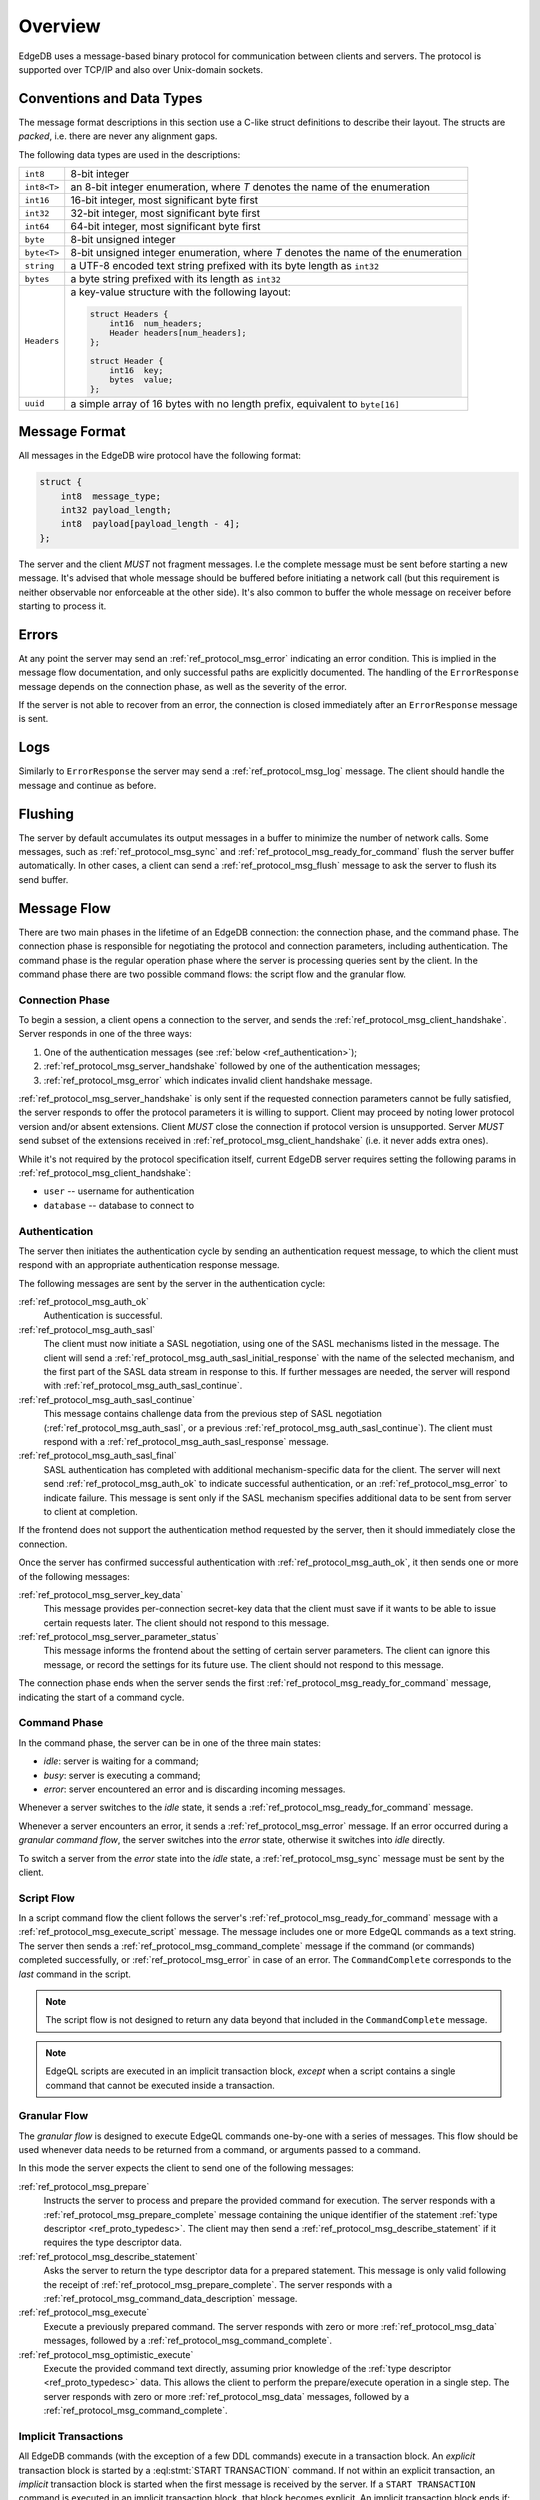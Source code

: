 .. _ref_protocol_overview:

========
Overview
========

EdgeDB uses a message-based binary protocol for communication between
clients and servers.  The protocol is supported over TCP/IP and also over
Unix-domain sockets.


Conventions and Data Types
==========================

The message format descriptions in this section use a C-like struct definitions
to describe their layout.  The structs are *packed*, i.e. there are never
any alignment gaps.

The following data types are used in the descriptions:

.. list-table::
    :class: funcoptable

    * - ``int8``
      - 8-bit integer
    * - ``int8<T>``
      - an 8-bit integer enumeration, where *T* denotes the name of
        the enumeration
    * - ``int16``
      - 16-bit integer, most significant byte first
    * - ``int32``
      - 32-bit integer, most significant byte first
    * - ``int64``
      - 64-bit integer, most significant byte first
    * - ``byte``
      - 8-bit unsigned integer
    * - ``byte<T>``
      - 8-bit unsigned integer enumeration, where *T* denotes the name of
        the enumeration
    * - ``string``
      - a UTF-8 encoded text string prefixed with its byte length as ``int32``
    * - ``bytes``
      - a byte string prefixed with its length as ``int32``
    * - ``Headers``
      - a key-value structure with the following layout:

        .. code-block:: c

           struct Headers {
               int16  num_headers;
               Header headers[num_headers];
           };

           struct Header {
               int16  key;
               bytes  value;
           };
    * - ``uuid``
      - a simple array of 16 bytes with no length prefix, equivalent to
        ``byte[16]``



Message Format
==============

All messages in the EdgeDB wire protocol have the following format:

.. code-block:: c

    struct {
        int8  message_type;
        int32 payload_length;
        int8  payload[payload_length - 4];
    };

The server and the client *MUST* not fragment messages. I.e the complete
message must be sent before starting a new message. It's advised that whole
message should be buffered before initiating a network call (but this
requirement is neither observable nor enforceable at the other side). It's
also common to buffer the whole message on receiver before starting to process
it.

Errors
======

At any point the server may send an :ref:`ref_protocol_msg_error` indicating
an error condition.  This is implied in the message flow documentation, and
only successful paths are explicitly documented.  The handling of the
``ErrorResponse`` message depends on the connection phase, as well as the
severity of the error.

If the server is not able to recover from an error, the connection is closed
immediately after an ``ErrorResponse`` message is sent.


Logs
====

Similarly to ``ErrorResponse`` the server may send a
:ref:`ref_protocol_msg_log` message.  The client should handle the
message and continue as before.


Flushing
========

The server by default accumulates its output messages in a buffer to minimize
the number of network calls.  Some messages, such as
:ref:`ref_protocol_msg_sync` and :ref:`ref_protocol_msg_ready_for_command`
flush the server buffer automatically.  In other cases, a client can send
a :ref:`ref_protocol_msg_flush` message to ask the server to flush its
send buffer.


Message Flow
============

There are two main phases in the lifetime of an EdgeDB connection: the
connection phase, and the command phase.  The connection phase is responsible
for negotiating the protocol and connection parameters, including
authentication.  The command phase is the regular operation phase where the
server is processing queries sent by the client.  In the command phase
there are two possible command flows: the script flow and the granular flow.


Connection Phase
----------------

To begin a session, a client opens a connection to the server, and sends
the :ref:`ref_protocol_msg_client_handshake`.  Server responds in one of
the three ways:

1. One of the authentication messages (see :ref:`below <ref_authentication>`);
2. :ref:`ref_protocol_msg_server_handshake` followed by one of the
   authentication messages;
3. :ref:`ref_protocol_msg_error` which indicates invalid client handshake
   message.

:ref:`ref_protocol_msg_server_handshake` is only sent if the requested
connection parameters cannot be fully satisfied, the server responds to
offer the protocol parameters it is willing to support. Client may proceed
by noting lower protocol version and/or absent extensions. Client *MUST* close
the connection if protocol version is unsupported. Server *MUST* send subset
of the extensions received in :ref:`ref_protocol_msg_client_handshake` (i.e.
it never adds extra ones).

While it's not required by the protocol specification itself, current EdgeDB
server requires setting the following params in
:ref:`ref_protocol_msg_client_handshake`:

* ``user`` -- username for authentication
* ``database`` -- database to connect to


.. _ref_authentication:

Authentication
--------------


The server then initiates the authentication cycle by sending an authentication
request message, to which the client must respond with an appropriate
authentication response message.

The following messages are sent by the server in the authentication cycle:

:ref:`ref_protocol_msg_auth_ok`
    Authentication is successful.

:ref:`ref_protocol_msg_auth_sasl`
    The client must now initiate a SASL negotiation, using one of the
    SASL mechanisms listed in the message.  The client will send a
    :ref:`ref_protocol_msg_auth_sasl_initial_response` with the name of the
    selected mechanism, and the first part of the SASL data stream in
    response to this.  If further messages are needed, the server will
    respond with :ref:`ref_protocol_msg_auth_sasl_continue`.

:ref:`ref_protocol_msg_auth_sasl_continue`
    This message contains challenge data from the previous step of SASL
    negotiation (:ref:`ref_protocol_msg_auth_sasl`, or a previous
    :ref:`ref_protocol_msg_auth_sasl_continue`).  The client must respond
    with a :ref:`ref_protocol_msg_auth_sasl_response` message.

:ref:`ref_protocol_msg_auth_sasl_final`
    SASL authentication has completed with additional mechanism-specific
    data for the client.  The server will next send
    :ref:`ref_protocol_msg_auth_ok` to indicate successful authentication,
    or an :ref:`ref_protocol_msg_error` to indicate failure. This message is
    sent only if the SASL mechanism specifies additional data to be sent
    from server to client at completion.

If the frontend does not support the authentication method requested by the
server, then it should immediately close the connection.

Once the server has confirmed successful authentication with
:ref:`ref_protocol_msg_auth_ok`, it then sends one or more of the following
messages:

:ref:`ref_protocol_msg_server_key_data`
    This message provides per-connection secret-key data that the client
    must save if it wants to be able to issue certain requests later.  The
    client should not respond to this message.

:ref:`ref_protocol_msg_server_parameter_status`
    This message informs the frontend about the setting of certain server
    parameters.  The client can ignore this message, or record the settings
    for its future use.  The client should not respond to this message.

The connection phase ends when the server sends the first
:ref:`ref_protocol_msg_ready_for_command` message, indicating the start of
a command cycle.


Command Phase
-------------

In the command phase, the server can be in one of the three main states:

* *idle*: server is waiting for a command;
* *busy*: server is executing a command;
* *error*: server encountered an error and is discarding incoming messages.

Whenever a server switches to the *idle* state, it sends a
:ref:`ref_protocol_msg_ready_for_command` message.

Whenever a server encounters an error, it sends a :ref:`ref_protocol_msg_error`
message.  If an error occurred during a *granular command flow*, the server
switches into the *error* state, otherwise it switches into *idle* directly.

To switch a server from the *error* state into the *idle* state, a
:ref:`ref_protocol_msg_sync` message must be sent by the client.


Script Flow
-----------

In a script command flow the client follows the server's
:ref:`ref_protocol_msg_ready_for_command` message with a
:ref:`ref_protocol_msg_execute_script` message.  The message includes one
or more EdgeQL commands as a text string.  The server then sends
a :ref:`ref_protocol_msg_command_complete` message if the command (or commands)
completed successfully, or :ref:`ref_protocol_msg_error` in case of an error.
The ``CommandComplete`` corresponds to the *last* command in the script.

.. note::

    The script flow is not designed to return any data beyond
    that included in the ``CommandComplete`` message.

.. note::

    EdgeQL scripts are executed in an implicit transaction block, *except*
    when a script contains a single command that cannot be executed inside
    a transaction.


Granular Flow
-------------

The *granular flow* is designed to execute EdgeQL commands one-by-one
with a series of messages.  This flow should be used whenever data
needs to be returned from a command, or arguments passed to a command.

In this mode the server expects the client to send one of the following
messages:

:ref:`ref_protocol_msg_prepare`
    Instructs the server to process and prepare the provided command for
    execution.  The server responds with a
    :ref:`ref_protocol_msg_prepare_complete` message containing the
    unique identifier of the statement
    :ref:`type descriptor <ref_proto_typedesc>`.  The client may then
    send a :ref:`ref_protocol_msg_describe_statement` if it requires the
    type descriptor data.

:ref:`ref_protocol_msg_describe_statement`
    Asks the server to return the type descriptor data for a prepared
    statement.  This message is only valid following the receipt of
    :ref:`ref_protocol_msg_prepare_complete`.  The server responds with
    a :ref:`ref_protocol_msg_command_data_description` message.

:ref:`ref_protocol_msg_execute`
    Execute a previously prepared command.  The server responds with
    zero or more :ref:`ref_protocol_msg_data` messages, followed by
    a :ref:`ref_protocol_msg_command_complete`.

:ref:`ref_protocol_msg_optimistic_execute`
    Execute the provided command text directly, assuming prior knowledge
    of the :ref:`type descriptor <ref_proto_typedesc>` data.  This allows
    the client to perform the prepare/execute operation in a single step.
    The server responds with zero or more :ref:`ref_protocol_msg_data`
    messages, followed by a :ref:`ref_protocol_msg_command_complete`.


Implicit Transactions
---------------------

All EdgeDB commands (with the exception of a few DDL commands) execute in
a transaction block.  An *explicit* transaction block is started by a
:eql:stmt:`START TRANSACTION` command.  If not within an explicit transaction,
an *implicit* transaction block is started when the first message is received
by the server.  If a ``START TRANSACTION`` command is executed in an implicit
transaction block, that block becomes explicit.  An implicit transaction block
ends if:

* a :eql:stmt:`COMMIT` command is executed,
* a :eql:stmt:`ROLLBACK` command is executed,
* a :ref:`ref_protocol_msg_sync` message is received.


.. _ref_protocol_dump_flow:

Dump Database Flow
------------------

Backup flow goes as following:

1. Client sends :ref:`ref_protocol_msg_dump` message
2. Server sends :ref:`ref_protocol_msg_dump_header` message
3. Server sends one or more :ref:`ref_protocol_msg_dump_block` messages
4. Server sends :ref:`ref_protocol_msg_command_complete` message

Usually client should send :ref:`ref_protocol_msg_sync` after ``Dump`` message
to finish implicit transaction.


Termination
===========

The normal termination procedure is that the client sends a
:ref:`ref_protocol_msg_terminate` message and immediately closes the
connection.  On receipt of this message, the server cleans up the
connection resources and closes the connection.

In some cases the server might disconnect without a client request to do so.
In such cases the server will attempt to send an :ref:`ref_protocol_msg_error`
or a :ref:`ref_protocol_msg_log` message to indicate the reason for the
disconnection.
